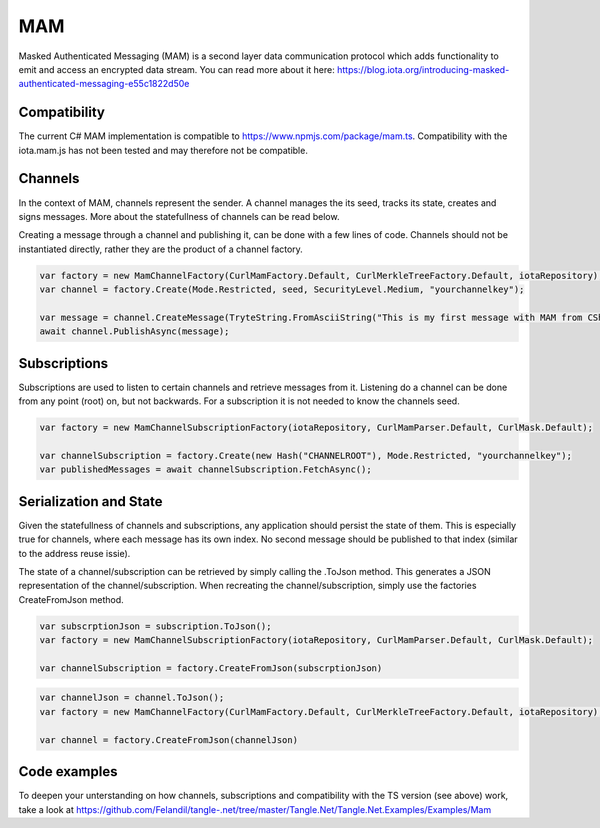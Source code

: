 MAM
============
Masked Authenticated Messaging (MAM) is a second layer data communication protocol which adds functionality to emit and access an encrypted data stream.
You can read more about it here: https://blog.iota.org/introducing-masked-authenticated-messaging-e55c1822d50e 

Compatibility
--------------
The current C# MAM implementation is compatible to https://www.npmjs.com/package/mam.ts.
Compatibility with the iota.mam.js has not been tested and may therefore not be compatible.

Channels
--------------
In the context of MAM, channels represent the sender. A channel manages the its seed, tracks its state, creates and signs messages.
More about the statefullness of channels can be read below.

Creating a message through a channel and publishing it, can be done with a few lines of code. Channels should not be instantiated directly, rather they are the 
product of a channel factory.

.. code-block:: python
  
  var factory = new MamChannelFactory(CurlMamFactory.Default, CurlMerkleTreeFactory.Default, iotaRepository);
  var channel = factory.Create(Mode.Restricted, seed, SecurityLevel.Medium, "yourchannelkey");

  var message = channel.CreateMessage(TryteString.FromAsciiString("This is my first message with MAM from CSharp!"));
  await channel.PublishAsync(message);

Subscriptions
--------------
Subscriptions are used to listen to certain channels and retrieve messages from it. Listening do a channel can be done from any point (root) on, but not backwards.
For a subscription it is not needed to know the channels seed.

.. code-block:: python

  var factory = new MamChannelSubscriptionFactory(iotaRepository, CurlMamParser.Default, CurlMask.Default);

  var channelSubscription = factory.Create(new Hash("CHANNELROOT"), Mode.Restricted, "yourchannelkey");
  var publishedMessages = await channelSubscription.FetchAsync();

Serialization and State
--------------
Given the statefullness of channels and subscriptions, any application should persist the state of them. This is especially true for channels, where each message has its
own index. No second message should be published to that index (similar to the address reuse issie).

The state of a channel/subscription can be retrieved by simply calling the .ToJson method. This generates a JSON representation of the channel/subscription.
When recreating the channel/subscription, simply use the factories CreateFromJson method. 

.. code-block:: python

  var subscrptionJson = subscription.ToJson();
  var factory = new MamChannelSubscriptionFactory(iotaRepository, CurlMamParser.Default, CurlMask.Default);

  var channelSubscription = factory.CreateFromJson(subscrptionJson)

.. code-block:: python

  var channelJson = channel.ToJson();
  var factory = new MamChannelFactory(CurlMamFactory.Default, CurlMerkleTreeFactory.Default, iotaRepository);

  var channel = factory.CreateFromJson(channelJson)

Code examples
--------------
To deepen your unterstanding on how channels, subscriptions and compatibility with the TS version (see above) work, take a look at https://github.com/Felandil/tangle-.net/tree/master/Tangle.Net/Tangle.Net.Examples/Examples/Mam